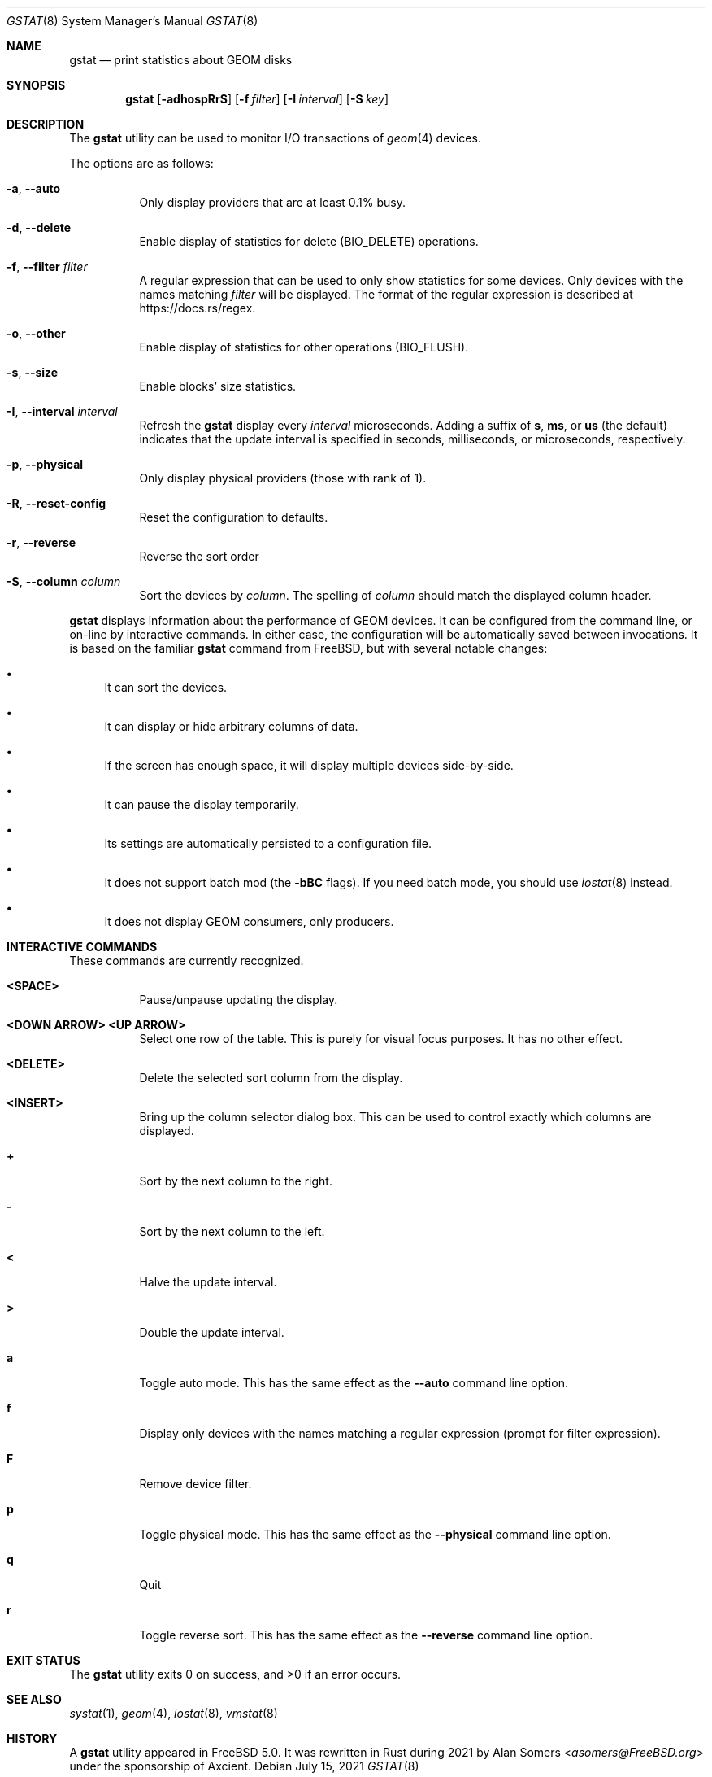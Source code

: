 .\" Copyright (c) 2021 Axcient
.\" All rights reserved.
.\"
.\" Redistribution and use in source and binary forms, with or without
.\" modification, are permitted provided that the following conditions
.\" are met:
.\" 1. Redistributions of source code must retain the above copyright
.\"    notice, this list of conditions and the following disclaimer.
.\" 2. Redistributions in binary form must reproduce the above copyright
.\"    notice, this list of conditions and the following disclaimer in the
.\"    documentation and/or other materials provided with the distribution.
.\"
.\" THIS SOFTWARE IS PROVIDED BY THE AUTHOR AND CONTRIBUTORS ``AS IS'' AND
.\" ANY EXPRESS OR IMPLIED WARRANTIES, INCLUDING, BUT NOT LIMITED TO, THE
.\" IMPLIED WARRANTIES OF MERCHANTABILITY AND FITNESS FOR A PARTICULAR PURPOSE
.\" ARE DISCLAIMED.  IN NO EVENT SHALL THE AUTHOR OR CONTRIBUTORS BE LIABLE
.\" FOR ANY DIRECT, INDIRECT, INCIDENTAL, SPECIAL, EXEMPLARY, OR CONSEQUENTIAL
.\" DAMAGES (INCLUDING, BUT NOT LIMITED TO, PROCUREMENT OF SUBSTITUTE GOODS
.\" OR SERVICES; LOSS OF USE, DATA, OR PROFITS; OR BUSINESS INTERRUPTION)
.\" HOWEVER CAUSED AND ON ANY THEORY OF LIABILITY, WHETHER IN CONTRACT, STRICT
.\" LIABILITY, OR TORT (INCLUDING NEGLIGENCE OR OTHERWISE) ARISING IN ANY WAY
.\" OUT OF THE USE OF THIS SOFTWARE, EVEN IF ADVISED OF THE POSSIBILITY OF
.\" SUCH DAMAGE.
.\"
.\" $FreeBSD$
.\"
.Dd July 15, 2021
.Dt GSTAT 8
.Os
.Sh NAME
.Nm gstat
.Nd print statistics about GEOM disks
.Sh SYNOPSIS
.Nm
.Op Fl adhospRrS
.Op Fl f Ar filter
.Op Fl I Ar interval
.Op Fl S Ar key
.Sh DESCRIPTION
The
.Nm
utility can be used to monitor I/O transactions of
.Xr geom 4
devices.
.Pp
The options are as follows:
.Bl -tag -width indent
.It Fl a , Fl Fl auto
Only display providers that are at least 0.1% busy.
.It Fl d , Fl Fl delete
Enable display of statistics for delete
.Pq Dv BIO_DELETE
operations.
.It Fl f , Fl Fl filter Ar filter
A regular expression that can be used to only show statistics for some
devices.
Only devices with the names matching
.Ar filter
will be displayed.
The format of the regular expression is described at
.Lk https://docs.rs/regex .
.It Fl o , Fl Fl other
Enable display of statistics for other operations
.Pq Dv BIO_FLUSH .
.It Fl s , Fl Fl size
Enable blocks' size statistics.
.It Fl I , Fl Fl interval Ar interval
Refresh the
.Nm
display every
.Ar interval
microseconds.
Adding a suffix of
.Cm s , ms ,
or
.Cm us
(the default) indicates that the update interval is specified in
seconds, milliseconds, or microseconds, respectively.
.It Fl p , Fl Fl physical
Only display physical providers (those with rank of 1).
.It Fl R , Fl Fl reset-config
Reset the configuration to defaults.
.It Fl r , Fl Fl reverse
Reverse the sort order
.It Fl S , Fl Fl column Ar column
Sort the devices by
.Ar column .
The spelling of
.Ar column
should match the displayed column header.
.El
.Pp
.Nm
displays information about the performance of GEOM devices.
It can be configured from the command line, or on-line by interactive commands.
In either case, the configuration will be automatically saved between
invocations.  It is based on the familiar
.Nm gstat
command from 
.Fx , 
but with several notable changes:
.Bl -bullet -width xx
.It
It can sort the devices.
.It
It can display or hide arbitrary columns of data.
.It
If the screen has enough space, it will display multiple devices side-by-side.
.It
It can pause the display temporarily.
.It
Its settings are automatically persisted to a configuration file.
.It
It does not support batch mod (the
.Fl bBC
flags).
If you need batch mode, you should use
.Xr iostat 8
instead.
.It
It does not display GEOM consumers, only producers.
.El
.Sh INTERACTIVE COMMANDS
These commands are currently recognized.
.Bl -tag -width indent
.It Ic <SPACE>
Pause/unpause updating the display.
.It Ic <DOWN ARROW> Ic <UP ARROW>
Select one row of the table.
This is purely for visual focus purposes.
It has no other effect.
.It Ic <DELETE>
Delete the selected sort column from the display.
.It Ic <INSERT>
Bring up the column selector dialog box.
This can be used to control exactly which columns are displayed.
.It Ic +
Sort by the next column to the right.
.It Ic -
Sort by the next column to the left.
.It Ic <
Halve the update interval.
.It Ic >
Double the update interval.
.It Ic a
Toggle auto mode.
This has the same effect as the
.Fl Fl auto
command line option.
.It Ic f
Display only devices with the names matching a regular expression
(prompt for filter expression).
.It Ic F
Remove device filter.
.It Ic p
Toggle physical mode.
This has the same effect as the
.Fl Fl physical
command line option.
.It Ic q
Quit
.It Ic r
Toggle reverse sort.
This has the same effect as the
.Fl Fl reverse
command line option.
.El
.Sh EXIT STATUS
.Ex -std
.Sh SEE ALSO
.Xr systat 1 ,
.Xr geom 4 ,
.Xr iostat 8 ,
.Xr vmstat 8
.Sh HISTORY
A
.Nm
utility appeared in
.Fx 5.0 .
It was rewritten in Rust during 2021 by
.An Alan Somers Aq Mt asomers@FreeBSD.org
under the sponsorship of Axcient.

